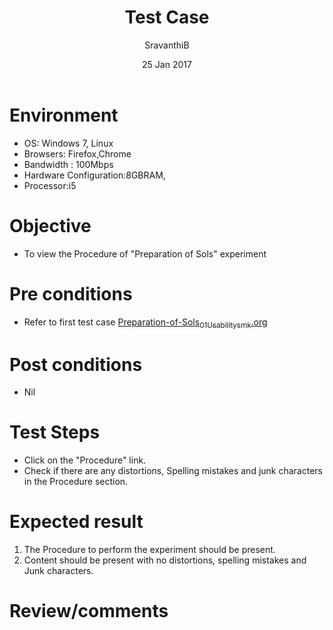 #+Title: Test Case
#+Date: 25 Jan 2017
#+Author: SravanthiB

* Environment

  +  OS: Windows 7, Linux
  +  Browsers: Firefox,Chrome
  +  Bandwidth : 100Mbps
  +  Hardware Configuration:8GBRAM,
  +  Processor:i5

* Objective

  +  To view the Procedure of "Preparation of Sols" experiment 

* Pre conditions

  +  Refer to first test case [[https://github.com/Virtual-Labs/colloid-and-surface-chemistry-iiith/blob/master/test-cases/integration-test-cases/Preparation-of-Sols/Preparation-of-Sols_01_Usability_smk.org][Preparation-of-Sols_01_Usability_smk.org]]

* Post conditions

  +  Nil

* Test Steps

  +  Click on the "Procedure" link.
  +  Check if there are any distortions, Spelling mistakes and junk characters in the Procedure section.

* Expected result

  1.  The Procedure to perform the experiment should be present.
  2.  Content should be present with no distortions, spelling mistakes and Junk characters.

* Review/comments
